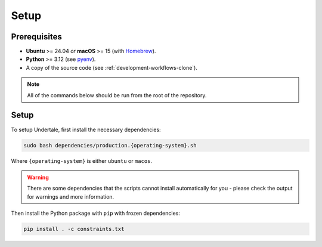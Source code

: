 .. _usage-setup:

Setup
-----

Prerequisites
^^^^^^^^^^^^^

- **Ubuntu** >= 24.04 *or* **macOS** >= 15 (with `Homebrew <https://brew.sh/>`_).
- **Python** >= 3.12 (see `pyenv <https://github.com/pyenv/pyenv>`_).
- A copy of the source code (see :ref:`development-workflows-clone`).

.. note::
    
    All of the commands below should be run from the root of the repository.

Setup
^^^^^

To setup Undertale, first install the necessary dependencies:

.. code-block:: bash

    sudo bash dependencies/production.{operating-system}.sh

Where ``{operating-system}`` is either ``ubuntu`` or ``macos``.

.. warning::

    There are some dependencies that the scripts cannot install automatically
    for you - please check the output for warnings and more information.

Then install the Python package with ``pip``  with frozen dependencies:

.. code-block:: bash

    pip install . -c constraints.txt
